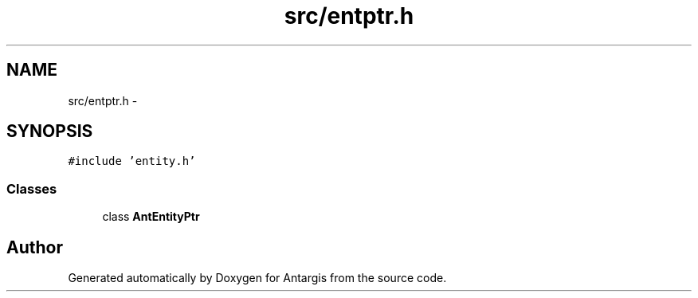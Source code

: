 .TH "src/entptr.h" 3 "27 Oct 2006" "Version 0.1.9" "Antargis" \" -*- nroff -*-
.ad l
.nh
.SH NAME
src/entptr.h \- 
.SH SYNOPSIS
.br
.PP
\fC#include 'entity.h'\fP
.br

.SS "Classes"

.in +1c
.ti -1c
.RI "class \fBAntEntityPtr\fP"
.br
.in -1c
.SH "Author"
.PP 
Generated automatically by Doxygen for Antargis from the source code.
